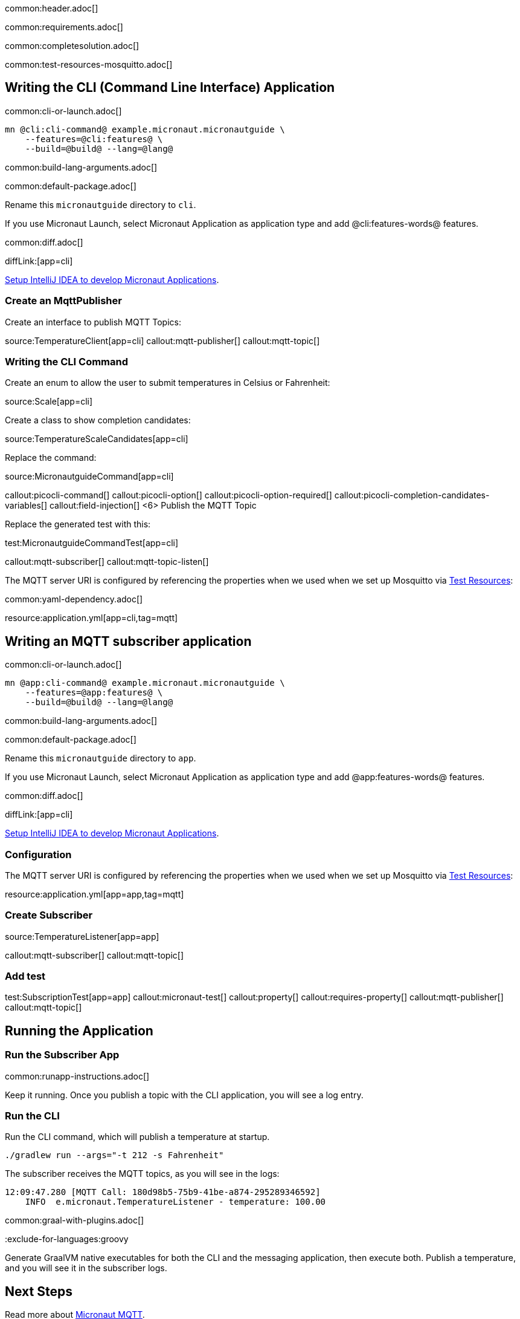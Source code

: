 common:header.adoc[]

common:requirements.adoc[]

common:completesolution.adoc[]

common:test-resources-mosquitto.adoc[]

== Writing the CLI (Command Line Interface) Application

common:cli-or-launch.adoc[]

[source,bash]
----
mn @cli:cli-command@ example.micronaut.micronautguide \
    --features=@cli:features@ \
    --build=@build@ --lang=@lang@
----

common:build-lang-arguments.adoc[]

common:default-package.adoc[]

Rename this `micronautguide` directory to `cli`.

If you use Micronaut Launch, select Micronaut Application as application type and add @cli:features-words@ features.

common:diff.adoc[]

diffLink:[app=cli]

https://guides.micronaut.io/latest/micronaut-intellij-idea-ide-setup.html[Setup IntelliJ IDEA to develop Micronaut Applications].

### Create an MqttPublisher

Create an interface to publish MQTT Topics:

source:TemperatureClient[app=cli]
callout:mqtt-publisher[]
callout:mqtt-topic[]

### Writing the CLI Command

Create an enum to allow the user to submit temperatures in Celsius or Fahrenheit:

source:Scale[app=cli]

Create a class to show completion candidates:

source:TemperatureScaleCandidates[app=cli]

Replace the command:

source:MicronautguideCommand[app=cli]

callout:picocli-command[]
callout:picocli-option[]
callout:picocli-option-required[]
callout:picocli-completion-candidates-variables[]
callout:field-injection[]
<6> Publish the MQTT Topic

Replace the generated test with this:

test:MicronautguideCommandTest[app=cli]

callout:mqtt-subscriber[]
callout:mqtt-topic-listen[]

The MQTT server URI is configured by referencing the properties when we used when we set up Mosquitto via <<Test Resources, Test Resources>>:

common:yaml-dependency.adoc[]

resource:application.yml[app=cli,tag=mqtt]

## Writing an MQTT subscriber application

common:cli-or-launch.adoc[]

[source,bash]
----
mn @app:cli-command@ example.micronaut.micronautguide \
    --features=@app:features@ \
    --build=@build@ --lang=@lang@
----

common:build-lang-arguments.adoc[]

common:default-package.adoc[]

Rename this `micronautguide` directory to `app`.

If you use Micronaut Launch, select Micronaut Application as application type and add @app:features-words@ features.

common:diff.adoc[]

diffLink:[app=cli]

https://guides.micronaut.io/latest/micronaut-intellij-idea-ide-setup.html[Setup IntelliJ IDEA to develop Micronaut Applications].

=== Configuration

The MQTT server URI is configured by referencing the properties when we used when we set up Mosquitto via <<Test Resources, Test Resources>>:

resource:application.yml[app=app,tag=mqtt]

=== Create Subscriber

source:TemperatureListener[app=app]

callout:mqtt-subscriber[]
callout:mqtt-topic[]

=== Add test

test:SubscriptionTest[app=app]
callout:micronaut-test[]
callout:property[]
callout:requires-property[]
callout:mqtt-publisher[]
callout:mqtt-topic[]

== Running the Application

=== Run the Subscriber App

common:runapp-instructions.adoc[]

Keep it running. Once you publish a topic with the CLI application, you will see a log entry.

=== Run the CLI

Run the CLI command, which will publish a temperature at startup.

[source, bash]
----
./gradlew run --args="-t 212 -s Fahrenheit"
----

The subscriber receives the MQTT topics, as you will see in the logs:

[source, bash]
----
12:09:47.280 [MQTT Call: 180d98b5-75b9-41be-a874-295289346592]
    INFO  e.micronaut.TemperatureListener - temperature: 100.00

----

common:graal-with-plugins.adoc[]

:exclude-for-languages:groovy

Generate GraalVM native executables for both the CLI and the messaging application, then execute both. Publish a temperature, and you will see it in the subscriber logs.

:exclude-for-languages:


== Next Steps

Read more about https://micronaut-projects.github.io/micronaut-mqtt/latest/guide/[Micronaut MQTT].

common:helpWithMicronaut.adoc[]
